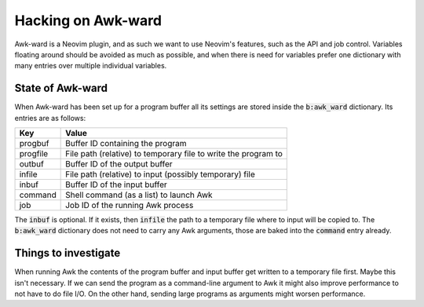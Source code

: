 .. default-role:: code

#####################
 Hacking on Awk-ward
#####################

Awk-ward is a Neovim plugin, and as such we want to use Neovim's features, such
as the API and job control. Variables floating around should be avoided as much
as possible, and when there is need for variables prefer one dictionary with
many entries over multiple individual variables.


State of Awk-ward
#################

When Awk-ward has been set up for a program buffer all its settings are stored
inside the `b:awk_ward` dictionary. Its entries are as follows:

=========  ===================================================================
Key        Value
=========  ===================================================================
progbuf    Buffer ID containing the program
progfile   File path (relative) to temporary file to write the program to
outbuf     Buffer ID of the output buffer
infile     File path (relative) to input (possibly temporary) file
inbuf      Buffer ID of the input buffer
command    Shell command (as a list) to launch Awk
job        Job ID of the running Awk process
=========  ===================================================================

The `inbuf` is optional. If it exists, then `infile` the path to a temporary
file where to input will be copied to. The `b:awk_ward` dictionary does not
need to carry any Awk arguments, those are baked into the `command` entry
already.


Things to investigate
#####################

When running Awk the contents of the program buffer and input buffer get
written to a temporary file first. Maybe this isn't necessary. If we can send
the program as a command-line argument to Awk it might also improve performance
to not have to do file I/O. On the other hand, sending large programs as
arguments might worsen performance.
